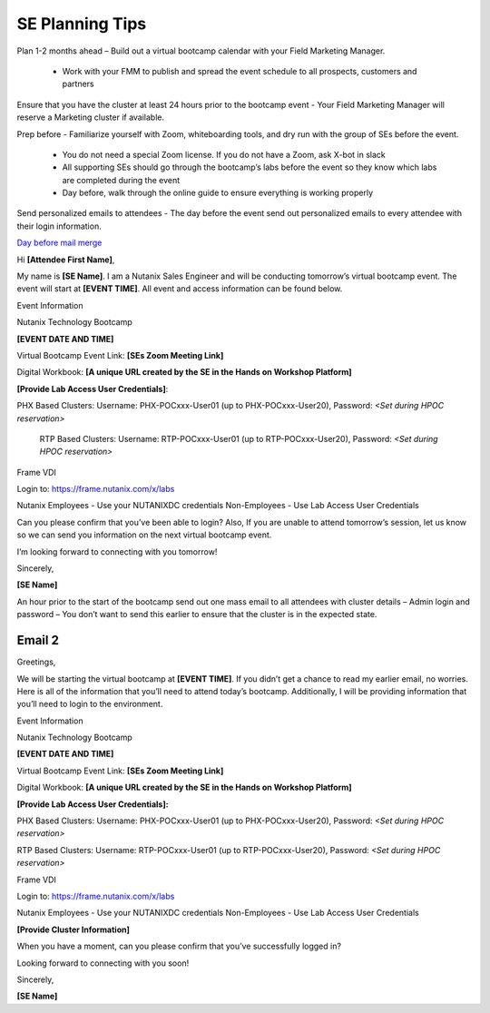 .. _setips:

SE Planning Tips
+++++++++++++++++

Plan 1-2 months ahead – Build out a virtual bootcamp calendar with your Field Marketing Manager.

    - Work with your FMM to publish and spread the event schedule to all prospects, customers and partners

Ensure that you have the cluster at least 24 hours prior to the bootcamp event - Your Field Marketing Manager will reserve a Marketing cluster if available.

Prep before - Familiarize yourself with Zoom, whiteboarding tools, and dry run with the group of SEs before the event.

    - You do not need a special Zoom license. If you do not have a Zoom, ask X-bot in slack
    - All supporting SEs should go through the bootcamp’s labs before the event so they know which labs are completed during the event
    - Day before, walk through the online guide to ensure everything is working properly

Send personalized emails to attendees - The day before the event send out personalized emails to every attendee with their login information. 

.. raw:: html

  <strong><font color="purple">Email 1</font></strong>


.. link:: images/Day_Before_Mail_Merge.docx

`Day before mail merge <images/Day_Before_Mail_Merge.docx>`_

Hi **[Attendee First Name]**,

My name is **[SE Name]**. I am a Nutanix Sales Engineer and will be conducting tomorrow’s virtual bootcamp event. The event will start at **[EVENT TIME]**. All event and access information can be found below. 

Event Information

Nutanix Technology Bootcamp

**[EVENT DATE AND TIME]**

Virtual Bootcamp Event Link: **[SEs Zoom Meeting Link]**

Digital Workbook: **[A unique URL created by the SE in the Hands on Workshop Platform]**

**[Provide Lab Access User Credentials]**: 

PHX Based Clusters: Username: PHX-POCxxx-User01 (up to PHX-POCxxx-User20), Password: *<Set during HPOC reservation>*

 RTP Based Clusters: Username: RTP-POCxxx-User01 (up to RTP-POCxxx-User20), Password: *<Set during HPOC reservation>*

Frame VDI

Login to: https://frame.nutanix.com/x/labs

Nutanix Employees - Use your NUTANIXDC credentials Non-Employees - Use Lab Access User Credentials

Can you please confirm that you’ve been able to login? Also, If you are unable to attend tomorrow’s session, let us know so we can send you information on the next virtual bootcamp event.
    
I’m looking forward to connecting with you tomorrow!

        

Sincerely,

**[SE Name]**


An hour prior to the start of the bootcamp send out one mass email to all attendees with cluster details – Admin login and password – You don’t want to send this earlier to ensure that the cluster is in the expected state.

Email 2
^^^^^^^

Greetings,

We will be starting the virtual bootcamp at **[EVENT TIME]**. If you didn’t get a chance to read my earlier email, no worries. Here is all of the information that you’ll need to attend today’s bootcamp. Additionally, I will be providing information that you’ll need to login to the environment. 

Event Information

Nutanix Technology Bootcamp

**[EVENT DATE AND TIME]**

Virtual Bootcamp Event Link: **[SEs Zoom Meeting Link]**

Digital Workbook: **[A unique URL created by the SE in the Hands on Workshop Platform]**



**[Provide Lab Access User Credentials]:** 

PHX Based Clusters: Username: PHX-POCxxx-User01 (up to PHX-POCxxx-User20), Password: *<Set during HPOC reservation>*

RTP Based Clusters: Username: RTP-POCxxx-User01 (up to RTP-POCxxx-User20), Password: *<Set during HPOC reservation>*

Frame VDI

Login to: https://frame.nutanix.com/x/labs

Nutanix Employees - Use your NUTANIXDC credentials Non-Employees - Use Lab Access User Credentials

**[Provide Cluster Information]**

When you have a moment, can you please confirm that you’ve successfully logged in?

Looking forward to connecting with you soon! 

Sincerely,

**[SE Name]**


